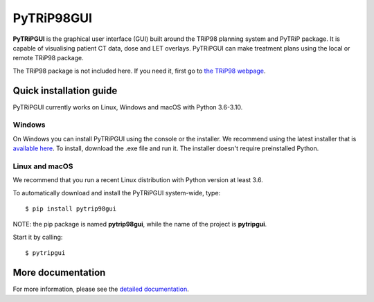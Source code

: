 ===========
PyTRiP98GUI
===========

**PyTRiPGUI** is the graphical user interface (GUI) built around the TRiP98 planning system and PyTRiP package.
It is capable of visualising patient CT data, dose and LET overlays.
PyTRiPGUI can make treatment plans using the local or remote TRiP98 package.

The TRiP98 package is not included here. If you need it, first go to `the TRiP98 webpage <http://bio.gsi.de/DOCS/TRiP98/NEW/DOCS/trip98.html>`_.

Quick installation guide
------------------------

PyTRiPGUI currently works on Linux, Windows and macOS with Python 3.6-3.10.

Windows
~~~~~~~

On Windows you can install PyTRiPGUI using the console or the installer. We recommend using the latest installer
that is `available here <https://github.com/pytrip/pytripgui/releases/latest>`_.
To install, download the .exe file and run it. The installer doesn't require preinstalled Python.

Linux and macOS
~~~~~~~~~~~~~~~

We recommend that you run a recent Linux distribution with Python version at least 3.6.

To automatically download and install the PyTRiPGUI system-wide, type::

    $ pip install pytrip98gui

NOTE: the pip package is named **pytrip98gui**, while the name of the project is **pytripgui**.

Start it by calling::

    $ pytripgui

More documentation
------------------

For more information, please see the `detailed documentation <https://pytrip.github.io/pytripgui/>`_.
